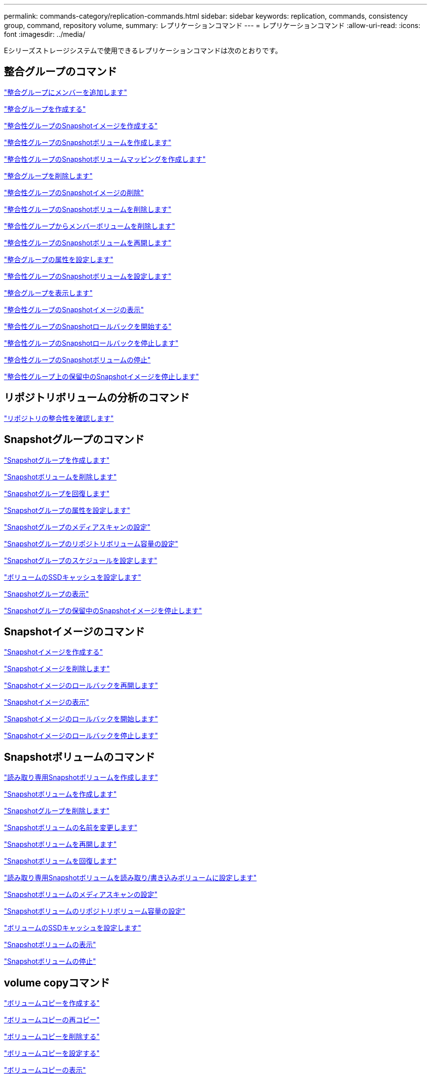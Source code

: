 ---
permalink: commands-category/replication-commands.html 
sidebar: sidebar 
keywords: replication, commands, consistency group, command, repository volume, 
summary: レプリケーションコマンド 
---
= レプリケーションコマンド
:allow-uri-read: 
:icons: font
:imagesdir: ../media/


[role="lead"]
Eシリーズストレージシステムで使用できるレプリケーションコマンドは次のとおりです。



== 整合グループのコマンド

link:../commands-a-z/set-consistencygroup-addcgmembervolume.html["整合グループにメンバーを追加します"]

link:../commands-a-z/create-consistencygroup.html["整合グループを作成する"]

link:../commands-a-z/create-cgsnapimage-consistencygroup.html["整合性グループのSnapshotイメージを作成する"]

link:../commands-a-z/create-cgsnapvolume.html["整合性グループのSnapshotボリュームを作成します"]

link:../commands-a-z/create-mapping-cgsnapvolume.html["整合性グループのSnapshotボリュームマッピングを作成します"]

link:../commands-a-z/delete-consistencygroup.html["整合グループを削除します"]

link:../commands-a-z/delete-cgsnapimage-consistencygroup.html["整合性グループのSnapshotイメージの削除"]

link:../commands-a-z/delete-sgsnapvolume.html["整合性グループのSnapshotボリュームを削除します"]

link:../commands-a-z/remove-member-volume-from-consistency-group.html["整合性グループからメンバーボリュームを削除します"]

link:../commands-a-z/resume-cgsnapvolume.html["整合性グループのSnapshotボリュームを再開します"]

link:../commands-a-z/set-consistency-group-attributes.html["整合グループの属性を設定します"]

link:../commands-a-z/set-cgsnapvolume.html["整合性グループのSnapshotボリュームを設定します"]

link:../commands-a-z/show-consistencygroup.html["整合グループを表示します"]

link:../commands-a-z/show-cgsnapimage.html["整合性グループのSnapshotイメージの表示"]

link:../commands-a-z/start-cgsnapimage-rollback.html["整合性グループのSnapshotロールバックを開始する"]

link:../commands-a-z/stop-cgsnapimage-rollback.html["整合性グループのSnapshotロールバックを停止します"]

link:../commands-a-z/stop-cgsnapvolume.html["整合性グループのSnapshotボリュームの停止"]

link:../commands-a-z/stop-consistencygroup-pendingsnapimagecreation.html["整合性グループ上の保留中のSnapshotイメージを停止します"]



== リポジトリボリュームの分析のコマンド

link:../commands-a-z/check-repositoryconsistency.html["リポジトリの整合性を確認します"]



== Snapshotグループのコマンド

link:../commands-a-z/create-snapgroup.html["Snapshotグループを作成します"]

link:../commands-a-z/delete-snapvolume.html["Snapshotボリュームを削除します"]

link:../commands-a-z/revive-snapgroup.html["Snapshotグループを回復します"]

link:../commands-a-z/set-snapgroup.html["Snapshotグループの属性を設定します"]

link:../commands-a-z/set-snapgroup-mediascanenabled.html["Snapshotグループのメディアスキャンの設定"]

link:../commands-a-z/set-snapgroup-increase-decreaserepositorycapacity.html["Snapshotグループのリポジトリボリューム容量の設定"]

link:../commands-a-z/set-snapgroup-enableschedule.html["Snapshotグループのスケジュールを設定します"]

link:../commands-a-z/set-volume-ssdcacheenabled.html["ボリュームのSSDキャッシュを設定します"]

link:../commands-a-z/show-snapgroup.html["Snapshotグループの表示"]

link:../commands-a-z/stop-pendingsnapimagecreation.html["Snapshotグループの保留中のSnapshotイメージを停止します"]



== Snapshotイメージのコマンド

link:../commands-a-z/create-snapimage.html["Snapshotイメージを作成する"]

link:../commands-a-z/delete-snapimage.html["Snapshotイメージを削除します"]

link:../commands-a-z/resume-snapimage-rollback.html["Snapshotイメージのロールバックを再開します"]

link:../commands-a-z/show-snapimage.html["Snapshotイメージの表示"]

link:../commands-a-z/start-snapimage-rollback.html["Snapshotイメージのロールバックを開始します"]

link:../commands-a-z/stop-snapimage-rollback.html["Snapshotイメージのロールバックを停止します"]



== Snapshotボリュームのコマンド

link:../commands-a-z/create-read-only-snapshot-volume.html["読み取り専用Snapshotボリュームを作成します"]

link:../commands-a-z/create-snapshot-volume.html["Snapshotボリュームを作成します"]

link:../commands-a-z/delete-snapgroup.html["Snapshotグループを削除します"]

link:../commands-a-z/set-snapvolume.html["Snapshotボリュームの名前を変更します"]

link:../commands-a-z/resume-snapvolume.html["Snapshotボリュームを再開します"]

link:../commands-a-z/revive-snapvolume.html["Snapshotボリュームを回復します"]

link:../commands-a-z/set-snapvolume-converttoreadwrite.html["読み取り専用Snapshotボリュームを読み取り/書き込みボリュームに設定します"]

link:../commands-a-z/set-snapvolume-mediascanenabled.html["Snapshotボリュームのメディアスキャンの設定"]

link:../commands-a-z/set-snapvolume-increase-decreaserepositorycapacity.html["Snapshotボリュームのリポジトリボリューム容量の設定"]

link:../commands-a-z/set-volume-ssdcacheenabled.html["ボリュームのSSDキャッシュを設定します"]

link:../commands-a-z/show-snapvolume.html["Snapshotボリュームの表示"]

link:../commands-a-z/stop-snapvolume.html["Snapshotボリュームの停止"]



== volume copyコマンド

link:../commands-a-z/create-volumecopy.html["ボリュームコピーを作成する"]

link:../commands-a-z/recopy-volumecopy-target.html["ボリュームコピーの再コピー"]

link:../commands-a-z/remove-volumecopy-target.html["ボリュームコピーを削除する"]

link:../commands-a-z/set-volumecopy-target.html["ボリュームコピーを設定する"]

link:../commands-a-z/show-volumecopy.html["ボリュームコピーの表示"]

link:../commands-a-z/show-volumecopy-sourcecandidates.html["ボリュームコピーのソース候補の表示"]

link:../commands-a-z/show-volumecopy-source-targetcandidates.html["ボリュームコピーのターゲット候補の表示"]

link:../commands-a-z/stop-volumecopy-target-source.html["ボリュームコピーの停止"]
